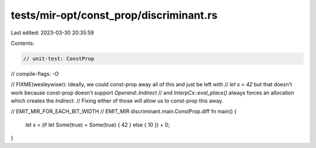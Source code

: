 tests/mir-opt/const_prop/discriminant.rs
========================================

Last edited: 2023-03-30 20:35:59

Contents:

.. code-block:: rs

    // unit-test: ConstProp
// compile-flags: -O

// FIXME(wesleywiser): Ideally, we could const-prop away all of this and just be left with
// `let x = 42` but that doesn't work because const-prop doesn't support `Operand::Indirect`
// and `InterpCx::eval_place()` always forces an allocation which creates the `Indirect`.
// Fixing either of those will allow us to const-prop this away.

// EMIT_MIR_FOR_EACH_BIT_WIDTH
// EMIT_MIR discriminant.main.ConstProp.diff
fn main() {
    let x = (if let Some(true) = Some(true) { 42 } else { 10 }) + 0;
}


